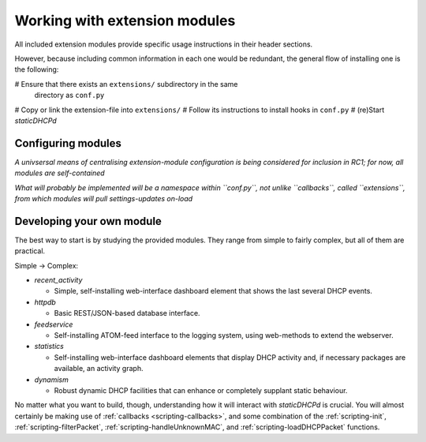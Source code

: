 Working with extension modules
==============================
All included extension modules provide specific usage instructions in their
header sections.

However, because including common information in each one would be redundant,
the general flow of installing one is the following:

# Ensure that there exists an ``extensions/`` subdirectory in the same
  directory as ``conf.py``
# Copy or link the extension-file into ``extensions/``
# Follow its instructions to install hooks in ``conf.py``
# (re)Start *staticDHCPd*

Configuring modules
-------------------
*A univsersal means of centralising extension-module configuration is being
considered for inclusion in RC1; for now, all modules are self-contained*

*What will probably be implemented will be a namespace within ``conf.py``, not
unlike ``callbacks``, called ``extensions``, from which modules will pull
settings-updates on-load*

Developing your own module
--------------------------
The best way to start is by studying the provided modules. They range from
simple to fairly complex, but all of them are practical.

Simple -> Complex:

* `recent_activity`

  * Simple, self-installing web-interface dashboard element that shows
    the last several DHCP events.
    
* `httpdb`

  * Basic REST/JSON-based database interface.
  
* `feedservice`

  * Self-installing ATOM-feed interface to the logging system, using
    web-methods to extend the webserver.

* `statistics`

  * Self-installing web-interface dashboard elements that display DHCP activity
    and, if necessary packages are available, an activity graph.
    
* `dynamism`

  * Robust dynamic DHCP facilities that can enhance or completely supplant
    static behaviour.

No matter what you want to build, though, understanding how it will interact
with *staticDHCPd* is crucial. You will almost certainly be making use of
:ref:`callbacks <scripting-callbacks>`, and some combination of the
:ref:`scripting-init`, :ref:`scripting-filterPacket`,
:ref:`scripting-handleUnknownMAC`, and :ref:`scripting-loadDHCPPacket`
functions.
